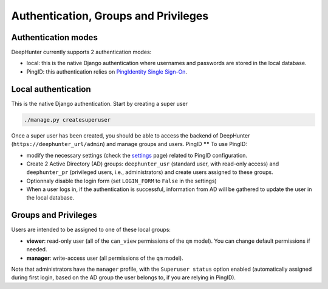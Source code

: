 Authentication, Groups and Privileges
#####################################

Authentication modes
********************
DeepHunter currently supports 2 authentication modes:

- local: this is the native Django authentication where usernames and passwords are stored in the local database.
- PingID: this authentication relies on `PingIdentity Single Sign-On <https://www.pingidentity.com/en/platform/capabilities/single-sign-on.html>`_.

Local authentication
********************
This is the native Django authentication. Start by creating a super user

.. code-block:: python

	./manage.py createsuperuser

Once a super user has been created, you should be able to access the backend of DeepHunter (``https://deephunter_url/admin``) and manage groups and users.
PingID
******
To use PingID:

- modify the necessary settings (check the `settings <settings.html>`_ page) related to PingID configuration.
- Create 2 Active Directory (AD) groups: ``deephunter_usr`` (standard user, with read-only access) and ``deephunter_pr`` (privileged users, i.e., administrators) and create users assigned to these groups.
- Optionnaly disable the login form (set ``LOGIN_FORM`` to ``False`` in the settings)
- When a user logs in, if the authentication is successful, information from AD will be gathered to update the user in the local database.

Groups and Privileges
*********************
Users are intended to be assigned to one of these local groups:

- **viewer**: read-only user (all of the ``can_view`` permissions of the ``qm`` model). You can change default permissions if needed.
- **manager**: write-access user (all permissions of the ``qm`` model).

Note that administrators have the ``manager`` profile, with the ``Superuser status`` option enabled (automatically assigned during first login, based on the AD group the user belongs to, if you are relying in PingID).
